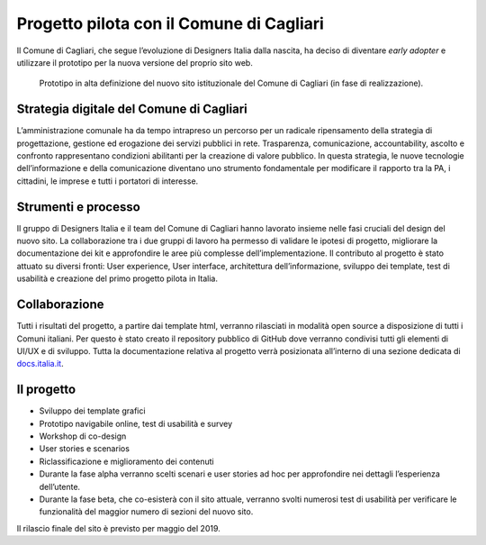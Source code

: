 Progetto pilota con il Comune di Cagliari
=========================================

Il Comune di Cagliari, che segue l’evoluzione di Designers Italia
dalla nascita, ha deciso di diventare *early adopter* e utilizzare il
prototipo per la nuova versione del proprio sito web.

.. figure:: ../media/image13.png
   :alt: Prototipo in alta definizione del nuovo sito del Comune di Cagliari
   :name: prototipo-cagliari

   Prototipo in alta definizione del nuovo sito istituzionale
   del Comune di Cagliari (in fase di realizzazione). 

Strategia digitale del Comune di Cagliari
-----------------------------------------

L’amministrazione comunale ha da tempo intrapreso un percorso per un
radicale ripensamento della strategia di progettazione, gestione ed
erogazione dei servizi pubblici in rete. Trasparenza, comunicazione,
accountability, ascolto e confronto rappresentano condizioni abilitanti
per la creazione di valore pubblico. In questa strategia, le nuove
tecnologie dell’informazione e della comunicazione diventano uno
strumento fondamentale per modificare il rapporto tra la PA, i
cittadini, le imprese e tutti i portatori di interesse.

Strumenti e processo
--------------------

Il gruppo di Designers Italia e il team del Comune di Cagliari hanno
lavorato insieme nelle fasi cruciali del design del nuovo sito. La
collaborazione tra i due gruppi di lavoro ha permesso di validare le
ipotesi di progetto, migliorare la documentazione dei kit e approfondire
le aree più complesse dell’implementazione. Il contributo al progetto è
stato attuato su diversi fronti: User experience, User interface,
architettura dell’informazione, sviluppo dei template, test di usabilità
e creazione del primo progetto pilota in Italia.

Collaborazione
--------------

Tutti i risultati del progetto, a partire dai template html, verranno
rilasciati in modalità open source a disposizione di tutti i Comuni
italiani. Per questo è stato creato il repository pubblico di GitHub
dove verranno condivisi tutti gli elementi di UI/UX e di sviluppo. Tutta
la documentazione relativa al progetto verrà posizionata all’interno di
una sezione dedicata di `docs.italia.it <https://docs.italia.it>`_.

Il progetto
-----------

-  Sviluppo dei template grafici

-  Prototipo navigabile online, test di usabilità e survey

-  Workshop di co-design

-  User stories e scenarios

-  Riclassificazione e miglioramento dei contenuti

-  Durante la fase alpha verranno scelti scenari e user stories ad hoc
   per approfondire nei dettagli l’esperienza dell’utente.

-  Durante la fase beta, che co-esisterà con il sito attuale, verranno
   svolti numerosi test di usabilità per verificare le funzionalità del
   maggior numero di sezioni del nuovo sito.

Il rilascio finale del sito è previsto per maggio del 2019.

